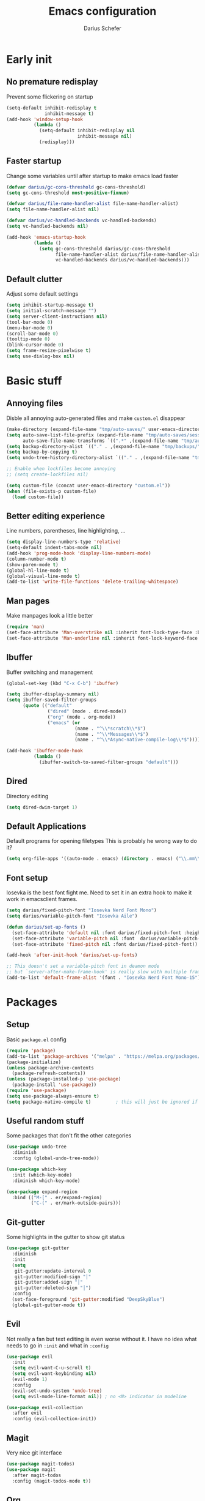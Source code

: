 #+TITLE: Emacs configuration
#+AUTHOR: Darius Schefer
#+PROPERTY: header-args:emacs-lisp :tangle init.el :mkdirp yes
#+STARTUP: show2levels

* Early init
** No premature redisplay
Prevent some flickering on startup

#+begin_src emacs-lisp :tangle early-init.el
(setq-default inhibit-redisplay t
              inhibit-message t)
(add-hook 'window-setup-hook
          (lambda ()
            (setq-default inhibit-redisplay nil
                          inhibit-message nil)
            (redisplay)))

#+end_src

** Faster startup
Change some variables until after startup to make emacs load faster

#+begin_src emacs-lisp :tangle early-init.el
(defvar darius/gc-cons-threshold gc-cons-threshold)
(setq gc-cons-threshold most-positive-fixnum)

(defvar darius/file-name-handler-alist file-name-handler-alist)
(setq file-name-handler-alist nil)

(defvar darius/vc-handled-backends vc-handled-backends)
(setq vc-handled-backends nil)

(add-hook 'emacs-startup-hook
          (lambda ()
            (setq gc-cons-threshold darius/gc-cons-threshold
                  file-name-handler-alist darius/file-name-handler-alist
                  vc-handled-backends darius/vc-handled-backends)))
#+end_src

** Default clutter
Adjust some default settings

#+begin_src emacs-lisp :tangle early-init.el
(setq inhibit-startup-message t)
(setq initial-scratch-message "")
(setq server-client-instructions nil)
(tool-bar-mode 0)
(menu-bar-mode 0)
(scroll-bar-mode 0)
(tooltip-mode 0)
(blink-cursor-mode 0)
(setq frame-resize-pixelwise t)
(setq use-dialog-box nil)
#+end_src

* Basic stuff
** Annoying files
Disble all annoying auto-generated files and make ~custom.el~ disappear

#+begin_src emacs-lisp
(make-directory (expand-file-name "tmp/auto-saves/" user-emacs-directory) t)
(setq auto-save-list-file-prefix (expand-file-name "tmp/auto-saves/sessions/" user-emacs-directory)
      auto-save-file-name-transforms `((".*" ,(expand-file-name "tmp/auto-saves/" user-emacs-directory) t)))
(setq backup-directory-alist `(("." . ,(expand-file-name "tmp/backups/" user-emacs-directory))))
(setq backup-by-copying t)
(setq undo-tree-history-directory-alist `(("." . ,(expand-file-name "tmp/undo" user-emacs-directory))))

;; Enable when lockfiles become annoying
;; (setq create-lockfiles nil)

(setq custom-file (concat user-emacs-directory "custom.el"))
(when (file-exists-p custom-file)
  (load custom-file))
#+end_src

** Better editing experience
Line numbers, parentheses, line highlighting, ...

#+begin_src emacs-lisp
(setq display-line-numbers-type 'relative)
(setq-default indent-tabs-mode nil)
(add-hook 'prog-mode-hook 'display-line-numbers-mode)
(column-number-mode t)
(show-paren-mode t)
(global-hl-line-mode t)
(global-visual-line-mode t)
(add-to-list 'write-file-functions 'delete-trailing-whitespace)
#+end_src

** Man pages
Make manpages look a little better

#+begin_src emacs-lisp
(require 'man)
(set-face-attribute 'Man-overstrike nil :inherit font-lock-type-face :bold t)
(set-face-attribute 'Man-underline nil :inherit font-lock-keyword-face :underline t)
#+end_src

** Ibuffer
Buffer switching and management

#+begin_src emacs-lisp
(global-set-key (kbd "C-x C-b") 'ibuffer)

(setq ibuffer-display-summary nil)
(setq ibuffer-saved-filter-groups
      (quote (("default"
               ("dired" (mode . dired-mode))
               ("org" (mode . org-mode))
               ("emacs" (or
                         (name . "^\\*scratch\\*$")
                         (name . "^\\*Messages\\*$")
                         (name . "^\\*Async-native-compile-log\\*$")))))))

(add-hook 'ibuffer-mode-hook
          (lambda ()
            (ibuffer-switch-to-saved-filter-groups "default")))
#+end_src

** Dired
Directory editing

#+begin_src emacs-lisp
(setq dired-dwim-target 1)
#+end_src

** Default Applications
Default programs for opening filetypes
This is probably he wrong way to do it?

#+begin_src emacs-lisp
(setq org-file-apps '((auto-mode . emacs) (directory . emacs) ("\\.mm\\'" . default) ("\\.x?html?\\'" . default) ("\\.pdf\\'" . "zathura %s")))
#+end_src

** Font setup
Iosevka is the best font fight me.
Need to set it in an extra hook to make it work in emacsclient frames.

#+begin_src emacs-lisp
(setq darius/fixed-pitch-font "Iosevka Nerd Font Mono")
(setq darius/variable-pitch-font "Iosevka Aile")

(defun darius/set-up-fonts ()
  (set-face-attribute 'default nil :font darius/fixed-pitch-font :height 150)
  (set-face-attribute 'variable-pitch nil :font  darius/variable-pitch-font :weight 'regular)
  (set-face-attribute 'fixed-pitch nil :font darius/fixed-pitch-font))

(add-hook 'after-init-hook 'darius/set-up-fonts)

;; This doesn't set a variable-pitch font in deamon mode
;; but `server-after-make-frame-hook' is really slow with multiple frames
(add-to-list 'default-frame-alist '(font . "Iosevka Nerd Font Mono-15"))
#+end_src

* Packages
** Setup
Basic ~package.el~ config

#+begin_src emacs-lisp
(require 'package)
(add-to-list 'package-archives '("melpa" . "https://melpa.org/packages/") t)
(package-initialize)
(unless package-archive-contents
  (package-refresh-contents))
(unless (package-installed-p 'use-package)
  (package-install 'use-package))
(require 'use-package)
(setq use-package-always-ensure t)
(setq package-native-compile t)         ; this will just be ignored if native-comp isn't available
#+end_src

** Useful random stuff
Some packages that don't fit the other categories

#+begin_src emacs-lisp
(use-package undo-tree
  :diminish
  :config (global-undo-tree-mode))

(use-package which-key
  :init (which-key-mode)
  :diminish which-key-mode)

(use-package expand-region
  :bind (("M-[" . er/expand-region)
         ("C-(" . er/mark-outside-pairs)))
#+end_src

** Git-gutter
Some highlights in the gutter to show git status

#+begin_src emacs-lisp
(use-package git-gutter
  :diminish
  :init
  (setq
   git-gutter:update-interval 0
   git-gutter:modified-sign "│"
   git-gutter:added-sign "│"
   git-gutter:deleted-sign "│")
  :config
  (set-face-foreground 'git-gutter:modified "DeepSkyBlue")
  (global-git-gutter-mode t))
#+end_src

** Evil
Not really a fan but text editing is even worse without it.
I have no idea what needs to go in ~:init~ and what in ~:config~

#+begin_src emacs-lisp
(use-package evil
  :init
  (setq evil-want-C-u-scroll t)
  (setq evil-want-keybinding nil)
  (evil-mode 1)
  :config
  (evil-set-undo-system 'undo-tree)
  (setq evil-mode-line-format nil))	; no <N> indicator in modeline

(use-package evil-collection
  :after evil
  :config (evil-collection-init))
#+end_src

** Magit
Very nice git interface

#+begin_src emacs-lisp
(use-package magit-todos)
(use-package magit
  :after magit-todos
  :config (magit-todos-mode t))
#+end_src

** Org
Some org-mode tweaks

#+begin_src emacs-lisp
(defun darius/org-setup ()
  (setq org-directory "~/Notes")
  (setq org-default-notes-file (concat org-directory "/scratch.org"))
  (setq org-agenda-files '("~/Notes"))
  (setq org-todo-keywords '((sequence "TODO" "IN-PROGRESS" "WAITING" "DONE")))
  (setq org-return-follows-link t))

(defun darius/org-font-setup ()
  (custom-set-faces '(org-document-title ((t (:height 1.3)))))
  ;; Larger font size for some headings
  (dolist (face '((org-level-1 . 1.15)
                  (org-level-2 . 1.1)
                  (org-level-3 . 1.05)
                  (org-level-4 . 1.0)
                  (org-level-5 . 1.0)
                  (org-level-6 . 1.0)
                  (org-level-7 . 1.0)
                  (org-level-8 . 1.0)))
    (set-face-attribute (car face) nil :font darius/fixed-pitch-font :weight 'regular :height (cdr face))))

(use-package org
  :config
  (darius/org-setup)
  (darius/org-font-setup)
  (setq org-src-preserve-indentation nil
        org-edit-src-content-indentation 0)
  (setq org-ellipsis "▾")
  ;; Bullets for list items
  (font-lock-add-keywords 'org-mode
                          '(("^ *\\([-]\\) "
                             (0 (prog1 () (compose-region (match-beginning 1) (match-end 1) "•")))))))

(add-hook 'org-mode-hook 'org-indent-mode)

;; Fix weird internal link behavior
(with-eval-after-load 'org-ctags (setq org-open-link-functions nil))
#+end_src

** Citar
Work with citations

#+begin_src emacs-lisp
(use-package citar
  :custom
  (citar-bibliography '("~/Documents/library.bib")))
#+end_src

** LSP Mode
Set up LSP and some enhancements

#+begin_src emacs-lisp
(defun darius/lsp-mode-setup ()
  (setq lsp-headerline-breadcrumb-segments '(path-up-to-project file symbols))
  (lsp-headerline-breadcrumb-mode))


(use-package lsp-mode
  :commands (lsp lsp-deferred)
  :init
  (setq lsp-keymap-prefix "C-c l")
  :hook (lsp-mode . darius/lsp-mode-setup)
  :config
  (lsp-enable-which-key-integration t))

(use-package lsp-ui
  :hook (lsp-mode . lsp-ui-mode))
#+end_src

** Minibuffer completion
Set up vertico, orderless and savehist and tweak some emacs completion defaults

#+begin_src emacs-lisp
(use-package vertico
  :init (vertico-mode))

(use-package orderless
  :init
  ;; Configure a custom style dispatcher (see the Consult wiki)
  ;; (setq orderless-style-dispatchers '(+orderless-consult-dispatch orderless-affix-dispatch)
  ;;       orderless-component-separator #'orderless-escapable-split-on-space)
  (setq completion-styles '(substring orderless basic)
	completion-category-defaults nil
	completion-category-overrides '((file (styles partial-completion)))))

(use-package emacs
  :init
  ;; Add prompt indicator to `completing-read-multiple'.
  ;; We display [CRM<separator>], e.g., [CRM,] if the separator is a comma.
  (defun crm-indicator (args)
    (cons (format "[CRM%s] %s"
		  (replace-regexp-in-string
		   "\\`\\[.*?]\\*\\|\\[.*?]\\*\\'" ""
		   crm-separator)
		  (car args))
	  (cdr args)))
  (advice-add #'completing-read-multiple :filter-args #'crm-indicator)

  ;; Do not allow the cursor in the minibuffer prompt
  (setq minibuffer-prompt-properties
	'(read-only t cursor-intangible t face minibuffer-prompt))
  (add-hook 'minibuffer-setup-hook #'cursor-intangible-mode)

  ;; Emacs 28: Hide commands in M-x which do not work in the current mode.
  ;; Vertico commands are hidden in normal buffers.
  ;; (setq read-extended-command-predicate
  ;;       #'command-completion-default-include-p)

  ;; Enable recursive minibuffers
  (setq enable-recursive-minibuffers t))

(use-package savehist
  :init (savehist-mode))
#+end_src

** Marginalia
Marginalia shows some additional information inside the minibuffer

#+begin_src emacs-lisp
(use-package marginalia
  :init (marginalia-mode))
#+end_src

** Colorscheme
The most important thing tbh

#+begin_src emacs-lisp
;; (load-theme 'modus-operandi)
(use-package ef-themes
:config (ef-themes-select 'ef-dark))
#+end_src
